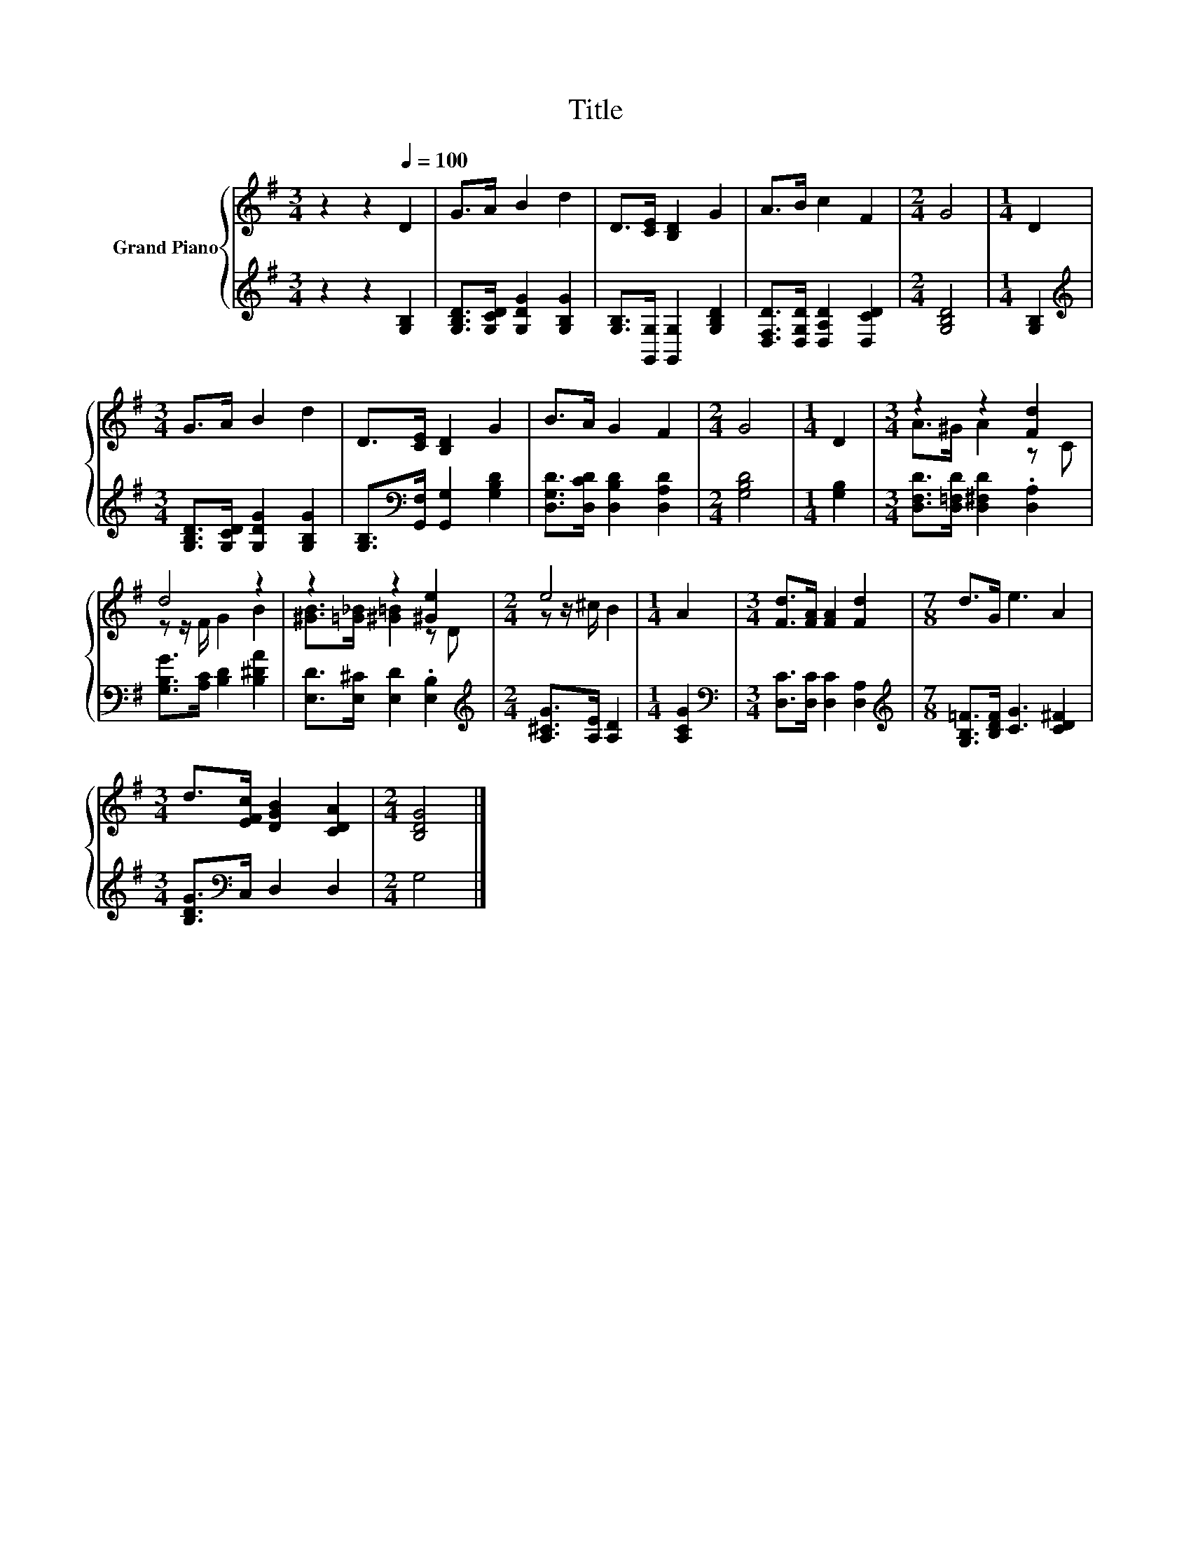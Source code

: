 X:1
T:Title
%%score { ( 1 3 ) | 2 }
L:1/8
M:3/4
K:G
V:1 treble nm="Grand Piano"
V:3 treble 
V:2 treble 
V:1
 z2 z2[Q:1/4=100] D2 | G>A B2 d2 | D>[CE] [B,D]2 G2 | A>B c2 F2 |[M:2/4] G4 |[M:1/4] D2 | %6
[M:3/4] G>A B2 d2 | D>[CE] [B,D]2 G2 | B>A G2 F2 |[M:2/4] G4 |[M:1/4] D2 |[M:3/4] z2 z2 [Fd]2 | %12
 d4 z2 | z2 z2 [^Ge]2 |[M:2/4] e4 |[M:1/4] A2 |[M:3/4] [Fd]>[FA] [FA]2 [Fd]2 |[M:7/8] d>G e3 A2 | %18
[M:3/4] d>[EFc] [DGB]2 [CDA]2 |[M:2/4] [B,DG]4 |] %20
V:2
 z2 z2 [G,B,]2 | [G,B,D]>[G,CD] [G,DG]2 [G,B,G]2 | [G,B,]>[G,,G,] [G,,G,]2 [G,B,D]2 | %3
 [D,F,D]>[D,G,D] [D,A,D]2 [D,CD]2 |[M:2/4] [G,B,D]4 |[M:1/4] [G,B,]2 | %6
[M:3/4][K:treble] [G,B,D]>[G,CD] [G,DG]2 [G,B,G]2 | [G,B,]>[K:bass][G,,F,] [G,,G,]2 [G,B,D]2 | %8
 [D,G,D]>[D,CD] [D,B,D]2 [D,A,D]2 |[M:2/4] [G,B,D]4 |[M:1/4] [G,B,]2 | %11
[M:3/4] [D,F,D]>[D,=F,D] [D,^F,D]2 .[D,A,]2 | [G,B,G]>[A,C] [B,D]2 [B,^DA]2 | %13
 [E,D]>[E,^C] [E,D]2 .[E,B,]2 |[M:2/4][K:treble] [A,^CG]>[A,E] [A,D]2 |[M:1/4] [A,CG]2 | %16
[M:3/4][K:bass] [D,C]>[D,C] [D,C]2 [D,A,]2 |[M:7/8][K:treble] [G,B,=F]>[B,DF] [CG]3 [CD^F]2 | %18
[M:3/4] [B,DG]>[K:bass]C, D,2 D,2 |[M:2/4] G,4 |] %20
V:3
 x6 | x6 | x6 | x6 |[M:2/4] x4 |[M:1/4] x2 |[M:3/4] x6 | x6 | x6 |[M:2/4] x4 |[M:1/4] x2 | %11
[M:3/4] A>^G A2 z C | z z/ F/ G2 B2 | [^GB]>[=G_B] [^G=B]2 z D |[M:2/4] z z/ ^c/ B2 |[M:1/4] x2 | %16
[M:3/4] x6 |[M:7/8] x7 |[M:3/4] x6 |[M:2/4] x4 |] %20


